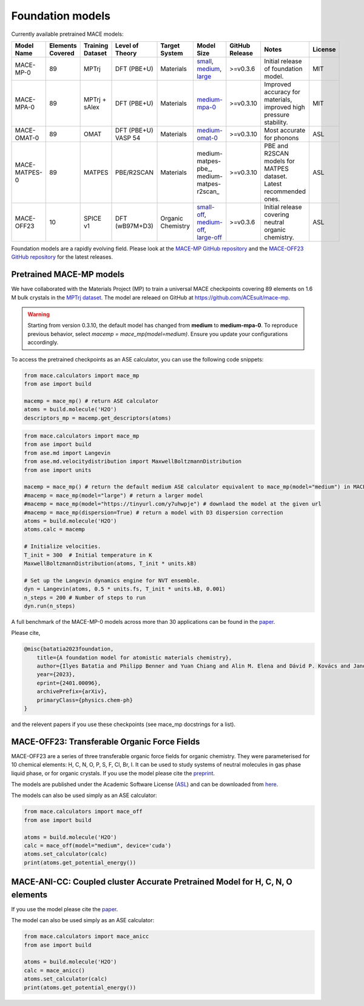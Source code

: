 .. _foundation_models:

=================
Foundation models
=================

Currently available pretrained MACE models:

.. csv-table::
   :header: "Model Name", "Elements Covered", "Training Dataset", "Level of Theory", "Target System", "Model Size", "GitHub Release", "Notes", "License"
   :widths: 10, 10, 10, 15, 15, 15, 10, 20, 10

   "MACE-MP-0", "89", "MPTrj", "DFT (PBE+U)", "Materials", "small_, medium_, large_", ">=v0.3.6", "Initial release of foundation model.", "MIT"
   "MACE-MPA-0", "89", "MPTrj + sAlex", "DFT (PBE+U)", "Materials", "medium-mpa-0_", ">=v0.3.10", "Improved accuracy for materials, improved high pressure stability.", "MIT"
   "MACE-OMAT-0", "89", "OMAT", "DFT (PBE+U) VASP 54", "Materials", "medium-omat-0_", ">=v0.3.10", "Most accurate for phonons", "ASL"
   "MACE-MATPES-0", "89", "MATPES", "PBE/R2SCAN", "Materials", "medium-matpes-pbe_, medium-matpes-r2scan_", ">=v0.3.10", "PBE and R2SCAN models for MATPES dataset. Latest recommended ones.", "ASL"
   "MACE-OFF23", "10", "SPICE v1", "DFT (wB97M+D3)", "Organic Chemistry", "small-off_, medium-off_, large-off_", ">=v0.3.6", "Initial release covering neutral organic chemistry.", "ASL"

.. _small: https://github.com/ACEsuit/mace-mp/releases/download/mace_mp_0/2023-12-10-mace-128-L0_energy_epoch-249.model
.. _medium: https://github.com/ACEsuit/mace-mp/releases/download/mace_mp_0/2023-12-03-mace-128-L1_epoch-199.model
.. _large: https://github.com/ACEsuit/mace-mp/releases/download/mace_mp_0/2024-01-07-mace-128-L2_epoch-199.model
.. _medium-mpa-0: https://github.com/ACEsuit/mace-mp/releases/download/mace_mpa_0/mace-mpa-0-medium.model
.. _medium-omat-0: https://github.com/ACEsuit/mace-mp/releases/download/mace_omat_0/mace-omat-0-medium.model
.. _small-off: https://github.com/ACEsuit/mace-off/blob/main/mace_off23/MACE-OFF23_small.model
.. _medium-off: https://github.com/ACEsuit/mace-off/blob/main/mace_off23/MACE-OFF23_medium.model
.. _large-off: https://github.com/ACEsuit/mace-off/blob/main/mace_off23/MACE-OFF23_large.model
.. _matpes-pbe: https://github.com/ACEsuit/mace-foundations/releases/download/mace_matpes_0/MACE-matpes-pbe-omat-ft.model
.. _matpes-r2scan: https://github.com/ACEsuit/mace-foundations/releases/download/mace_matpes_0/MACE-matpes-r2scan-omat-ft.model

Foundation models are a rapidly evolving field. Please look at the `MACE-MP GitHub repository <https://github.com/ACEsuit/mace-mp/releases>`_ and the `MACE-OFF23 GitHub repository <https://github.com/ACEsuit/mace-off/releases>`_ for the latest releases.

###########################
Pretrained MACE-MP models
###########################

We have collaborated with the Materials Project (MP) to train a universal MACE checkpoints covering 89 elements on 1.6 M bulk crystals in the `MPTrj dataset <https://figshare.com/articles/dataset/23713842>`_.
The model are releaed on GitHub at https://github.com/ACEsuit/mace-mp.

.. warning::

   Starting from version 0.3.10, the default model has changed from **medium** to **medium-mpa-0**. To reproduce previous behavior, select `macemp = mace_mp(model=medium)`. Ensure you update your configurations accordingly.

To access the pretrained checkpoints as an ASE calculator, you can use the following code snippets:

.. code-block:: python

    from mace.calculators import mace_mp
    from ase import build

    macemp = mace_mp() # return ASE calculator
    atoms = build.molecule('H2O')
    descriptors_mp = macemp.get_descriptors(atoms)

.. code-block:: python

    from mace.calculators import mace_mp 
    from ase import build
    from ase.md import Langevin
    from ase.md.velocitydistribution import MaxwellBoltzmannDistribution
    from ase import units

    macemp = mace_mp() # return the default medium ASE calculator equivalent to mace_mp(model="medium") in MACE < 0.3.10 and mace_mp(model="medium-mpa-0") in MACE >= 0.3.10
    #macemp = mace_mp(model="large") # return a larger model
    #macemp = mace_mp(model="https://tinyurl.com/y7uhwpje") # downlaod the model at the given url
    #macemp = mace_mp(dispersion=True) # return a model with D3 dispersion correction
    atoms = build.molecule('H2O')
    atoms.calc = macemp

    # Initialize velocities.
    T_init = 300  # Initial temperature in K
    MaxwellBoltzmannDistribution(atoms, T_init * units.kB)

    # Set up the Langevin dynamics engine for NVT ensemble.
    dyn = Langevin(atoms, 0.5 * units.fs, T_init * units.kB, 0.001)
    n_steps = 200 # Number of steps to run
    dyn.run(n_steps)

A full benchmark of the MACE-MP-0 models across more than 30 applications can be found in the `paper <https://arxiv.org/abs/2401.00096>`_.

Please cite,

.. code-block:: latex

    @misc{batatia2023foundation,
        title={A foundation model for atomistic materials chemistry}, 
        author={Ilyes Batatia and Philipp Benner and Yuan Chiang and Alin M. Elena and Dávid P. Kovács and Janosh Riebesell and Xavier R. Advincula and Mark Asta and William J. Baldwin and Noam Bernstein and Arghya Bhowmik and Samuel M. Blau and Vlad Cărare and James P. Darby and Sandip De and Flaviano Della Pia and Volker L. Deringer and Rokas Elijošius and Zakariya El-Machachi and Edvin Fako and Andrea C. Ferrari and Annalena Genreith-Schriever and Janine George and Rhys E. A. Goodall and Clare P. Grey and Shuang Han and Will Handley and Hendrik H. Heenen and Kersti Hermansson and Christian Holm and Jad Jaafar and Stephan Hofmann and Konstantin S. Jakob and Hyunwook Jung and Venkat Kapil and Aaron D. Kaplan and Nima Karimitari and Namu Kroupa and Jolla Kullgren and Matthew C. Kuner and Domantas Kuryla and Guoda Liepuoniute and Johannes T. Margraf and Ioan-Bogdan Magdău and Angelos Michaelides and J. Harry Moore and Aakash A. Naik and Samuel P. Niblett and Sam Walton Norwood and Niamh O'Neill and Christoph Ortner and Kristin A. Persson and Karsten Reuter and Andrew S. Rosen and Lars L. Schaaf and Christoph Schran and Eric Sivonxay and Tamás K. Stenczel and Viktor Svahn and Christopher Sutton and Cas van der Oord and Eszter Varga-Umbrich and Tejs Vegge and Martin Vondrák and Yangshuai Wang and William C. Witt and Fabian Zills and Gábor Csányi},
        year={2023},
        eprint={2401.00096},
        archivePrefix={arXiv},
        primaryClass={physics.chem-ph}
    }

and the relevent papers if you use these checkpoints (see mace_mp docstrings for a list).

###########################
MACE-OFF23: Transferable Organic Force Fields
###########################

MACE-OFF23 are a series of three transferable organic force fields for organic chemistry. They were parameterised for 10 chemical elements: H, C, N, O, P, S, F, Cl, Br, I. It can be used to study systems of neutral molecules in gas phase liquid phase, or for organic crystals. If you use the model please cite the `preprint <https://arxiv.org/abs/2312.15211>`_. 

The models are published under the Academic Software License (`ASL <https://github.com/gabor1/ASL>`_) and can be downloaded from `here <https://github.com/ACEsuit/mace-off>`_.

The models can also be used simply as an ASE calculator:

.. code-block:: python

    from mace.calculators import mace_off
    from ase import build

    atoms = build.molecule('H2O')
    calc = mace_off(model="medium", device='cuda')
    atoms.set_calculator(calc)
    print(atoms.get_potential_energy())


###########################
MACE-ANI-CC: Coupled cluster Accurate Pretrained Model for H, C, N, O elements
###########################

If you use the model please cite the `paper <https://pubs.aip.org/aip/jcp/article/159/4/044118/2904837/Evaluation-of-the-MACE-force-field-architecture>`_. 

The model can also be used simply as an ASE calculator:

.. code-block:: python

    from mace.calculators import mace_anicc
    from ase import build

    atoms = build.molecule('H2O')
    calc = mace_anicc()
    atoms.set_calculator(calc)
    print(atoms.get_potential_energy())